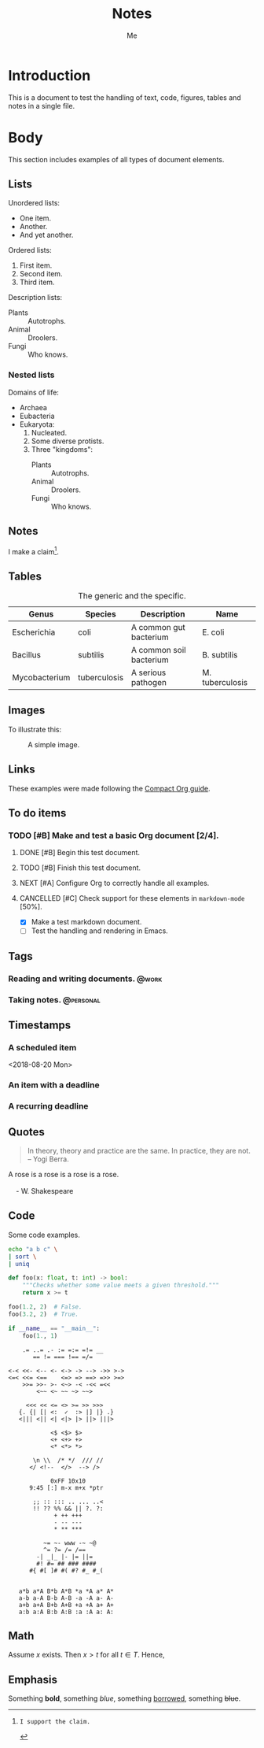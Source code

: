 #+TITLE: Notes
#+AUTHOR: Me

* Introduction

This is a document to test the handling of text, code, figures, tables and notes
in a single file.


* Body

This section includes examples of all types of document elements.

** Lists

Unordered lists:

  - One item.
  - Another.
  - And yet another.

Ordered lists:

 1. First item.
 2. Second item.
 3. Third item.

Description lists:

  - Plants :: Autotrophs.
  - Animal :: Droolers.
  - Fungi :: Who knows.

*** Nested lists

Domains of life:

  - Archaea
  - Eubacteria
  - Eukaryota:
     1. Nucleated.
     2. Some diverse protists.
     3. Three "kingdoms":
          - Plants :: Autotrophs.
          - Animal :: Droolers.
          - Fungi :: Who knows.


** Notes

I make a claim[fn:1].

[fn:1]: I support the claim.

** Tables

    #+CAPTION: The generic and the specific.
    #+NAME: tbl:generic-specific
    | Genus         | Species      | Description             | Name            |
    |---------------+--------------+-------------------------+-----------------|
    | Escherichia   | coli         | A common gut bacterium  | E. coli         |
    | Bacillus      | subtilis     | A common soil bacterium | B. subtilis     |
    | Mycobacterium | tuberculosis | A serious pathogen      | M. tuberculosis |
    |---------------+--------------+-------------------------+-----------------|
    #+TBLFM: $4='(concat (substring $1 0 1) ". " $2)

** Images

To illustrate this:

    #+CAPTION: A simple image.
    #+NAME: fig:simple-image
    [[./image.png]]

** Links

These examples were made following the [[https://orgmode.org/orgguide.pdf][Compact Org guide]].

** To do items

#+TODO: INBOX NEXT TODO | DONE
#+TODO: | CANCELLED
*** TODO [#B] Make and test a basic Org document [2/4].
**** DONE [#B] Begin this test document.
**** TODO [#B] Finish this test document.
**** NEXT [#A] Configure Org to correctly handle all examples.
**** CANCELLED [#C] Check support for these elements in ~markdown-mode~ [50%].
  - [X] Make a test markdown document.
  - [ ] Test the handling and rendering in Emacs.

** Tags

#+TAGS: { @context : @personal @work @errands }

*** Reading and writing documents.                                    :@work:
*** Taking notes.                                                 :@personal:

** Timestamps

*** A scheduled item
<2018-08-20 Mon>
*** An item with a deadline
DEADLINE: <2018-09-01 Sat>
*** A recurring deadline
    DEADLINE: <2018-10-19 Fri +1m>


** Quotes

#+BEGIN_QUOTE
In theory, theory and practice are the same. In practice, they are not. -- Yogi Berra.
#+END_QUOTE

#+BEGIN_VERSE
A rose is a rose is a rose is a rose.

    - W. Shakespeare
#+END_VERSE

** Code

Some code examples.

    #+BEGIN_SRC sh
    echo "a b c" \
    | sort \
    | uniq
    #+END_SRC

    #+BEGIN_SRC python
    def foo(x: float, t: int) -> bool:
        """Checks whether some value meets a given threshold."""
        return x >= t

    foo(1.2, 2)  # False.
    foo(3.2, 2)  # True.

    if __name__ == "__main__":
        foo(1., 1)
    #+END_SRC

    #+BEGIN_SRC
        .= ..= .- := =:= =!= __
           == != === !== =/=

    <-< <<- <-- <- <-> -> --> ->> >->
    <=< <<= <==    <=> => ==> =>> >=>
        >>= >>- >- <~> -< -<< =<<
            <~~ <~ ~~ ~> ~~>

         <<< << <= <> >= >> >>>
       {. {| [| <:  ✓  :> |] |} .}
       <||| <|| <| <|> |> ||> |||>

                <$ <$> $>
                <+ <+> +>
                <* <*> *>

           \n \\  /* */  /// //
          </ <!--  </>  --> />

                0xFF 10x10
          9:45 [:] m-x m+x *ptr

           ;; :: ::: .. ... ..<
           !! ?? %% && || ?. ?:
                 + ++ +++
                 - -- ---
                 * ** ***

              ~= ~- www -~ ~@
              ^= ?= /= /==
            -| _|_ |- |= ||=
            #! #= ## ### ####
          #{ #[ ]# #( #? #_ #_(


       a*b a*A B*b A*B *a *A a* A*
       a-b a-A B-b A-B -a -A a- A-
       a+b a+A B+b A+B +a +A a+ A+
       a:b a:A B:b A:B :a :A a: A:
    #+END_SRC

** Math

Assume $x$ exists. Then $x > t$ for all $t \in T$. Hence,

\begin{equation}
\begin{aligned}
e^{i \pi} + 1 &= 0 \\
\int_0^\infty e^{-x^2} \, \mathrm{d}x &= \frac {\pi^\frac{1}{2}} {2}
\end{aligned}
\end{equation}

** Emphasis

Something *bold*, something /blue/, something _borrowed_, something +blue+.
